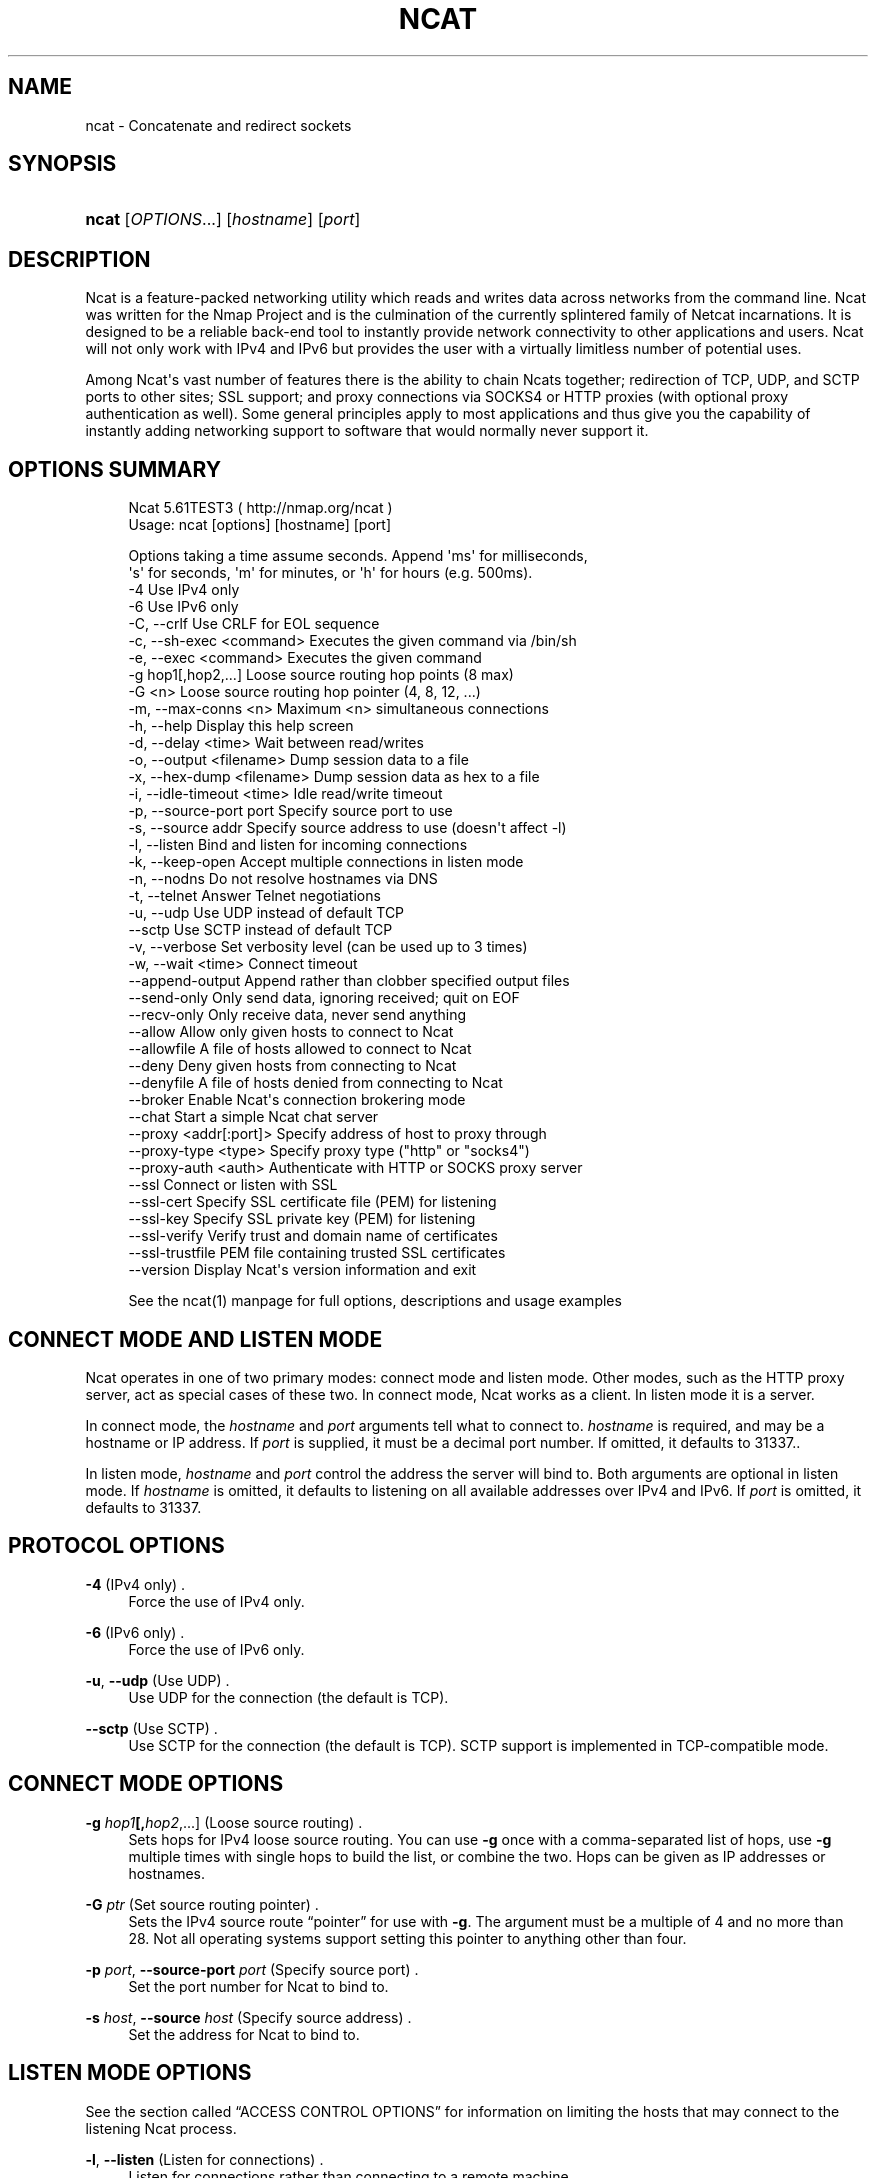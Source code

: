 '\" t
.\"     Title: Ncat
.\"    Author: [see the "Authors" section]
.\" Generator: DocBook XSL Stylesheets v1.76.1 <http://docbook.sf.net/>
.\"      Date: 01/01/2012
.\"    Manual: Ncat Reference Guide
.\"    Source: Ncat
.\"  Language: English
.\"
.TH "NCAT" "1" "01/01/2012" "Ncat" "Ncat Reference Guide"
.\" -----------------------------------------------------------------
.\" * Define some portability stuff
.\" -----------------------------------------------------------------
.\" ~~~~~~~~~~~~~~~~~~~~~~~~~~~~~~~~~~~~~~~~~~~~~~~~~~~~~~~~~~~~~~~~~
.\" http://bugs.debian.org/507673
.\" http://lists.gnu.org/archive/html/groff/2009-02/msg00013.html
.\" ~~~~~~~~~~~~~~~~~~~~~~~~~~~~~~~~~~~~~~~~~~~~~~~~~~~~~~~~~~~~~~~~~
.ie \n(.g .ds Aq \(aq
.el       .ds Aq '
.\" -----------------------------------------------------------------
.\" * set default formatting
.\" -----------------------------------------------------------------
.\" disable hyphenation
.nh
.\" disable justification (adjust text to left margin only)
.ad l
.\" -----------------------------------------------------------------
.\" * MAIN CONTENT STARTS HERE *
.\" -----------------------------------------------------------------
.SH "NAME"
ncat \- Concatenate and redirect sockets
.SH "SYNOPSIS"
.HP \w'\fBncat\fR\ 'u
\fBncat\fR [\fIOPTIONS\fR...] [\fIhostname\fR] [\fIport\fR]
.SH "DESCRIPTION"
.PP
Ncat is a feature\-packed networking utility which reads and writes data across networks from the command line\&. Ncat was written for the Nmap Project and is the culmination of the currently splintered family of Netcat incarnations\&. It is designed to be a reliable back\-end tool to instantly provide network connectivity to other applications and users\&. Ncat will not only work with IPv4 and IPv6 but provides the user with a virtually limitless number of potential uses\&.
.PP
Among Ncat\*(Aqs vast number of features there is the ability to chain Ncats together; redirection of TCP, UDP, and SCTP ports to other sites; SSL support; and proxy connections via SOCKS4 or HTTP proxies (with optional proxy authentication as well)\&. Some general principles apply to most applications and thus give you the capability of instantly adding networking support to software that would normally never support it\&.
.SH "OPTIONS SUMMARY"
.PP

.sp
.if n \{\
.RS 4
.\}
.nf
Ncat 5\&.61TEST3 ( http://nmap\&.org/ncat )
Usage: ncat [options] [hostname] [port]

Options taking a time assume seconds\&. Append \*(Aqms\*(Aq for milliseconds,
\*(Aqs\*(Aq for seconds, \*(Aqm\*(Aq for minutes, or \*(Aqh\*(Aq for hours (e\&.g\&. 500ms)\&.
  \-4                         Use IPv4 only
  \-6                         Use IPv6 only
  \-C, \-\-crlf                 Use CRLF for EOL sequence
  \-c, \-\-sh\-exec <command>    Executes the given command via /bin/sh
  \-e, \-\-exec <command>       Executes the given command
  \-g hop1[,hop2,\&.\&.\&.]         Loose source routing hop points (8 max)
  \-G <n>                     Loose source routing hop pointer (4, 8, 12, \&.\&.\&.)
  \-m, \-\-max\-conns <n>        Maximum <n> simultaneous connections
  \-h, \-\-help                 Display this help screen
  \-d, \-\-delay <time>         Wait between read/writes
  \-o, \-\-output <filename>    Dump session data to a file
  \-x, \-\-hex\-dump <filename>  Dump session data as hex to a file
  \-i, \-\-idle\-timeout <time>  Idle read/write timeout
  \-p, \-\-source\-port port     Specify source port to use
  \-s, \-\-source addr          Specify source address to use (doesn\*(Aqt affect \-l)
  \-l, \-\-listen               Bind and listen for incoming connections
  \-k, \-\-keep\-open            Accept multiple connections in listen mode
  \-n, \-\-nodns                Do not resolve hostnames via DNS
  \-t, \-\-telnet               Answer Telnet negotiations
  \-u, \-\-udp                  Use UDP instead of default TCP
      \-\-sctp                 Use SCTP instead of default TCP
  \-v, \-\-verbose              Set verbosity level (can be used up to 3 times)
  \-w, \-\-wait <time>          Connect timeout
      \-\-append\-output        Append rather than clobber specified output files
      \-\-send\-only            Only send data, ignoring received; quit on EOF
      \-\-recv\-only            Only receive data, never send anything
      \-\-allow                Allow only given hosts to connect to Ncat
      \-\-allowfile            A file of hosts allowed to connect to Ncat
      \-\-deny                 Deny given hosts from connecting to Ncat
      \-\-denyfile             A file of hosts denied from connecting to Ncat
      \-\-broker               Enable Ncat\*(Aqs connection brokering mode
      \-\-chat                 Start a simple Ncat chat server
      \-\-proxy <addr[:port]>  Specify address of host to proxy through
      \-\-proxy\-type <type>    Specify proxy type ("http" or "socks4")
      \-\-proxy\-auth <auth>    Authenticate with HTTP or SOCKS proxy server
      \-\-ssl                  Connect or listen with SSL
      \-\-ssl\-cert             Specify SSL certificate file (PEM) for listening
      \-\-ssl\-key              Specify SSL private key (PEM) for listening
      \-\-ssl\-verify           Verify trust and domain name of certificates
      \-\-ssl\-trustfile        PEM file containing trusted SSL certificates
      \-\-version              Display Ncat\*(Aqs version information and exit

See the ncat(1) manpage for full options, descriptions and usage examples
.fi
.if n \{\
.RE
.\}
.sp
.SH "CONNECT MODE AND LISTEN MODE"
.\" connect mode (Ncat)
.\" client mode (Ncat)
.\" listen mode (Ncat)
.\" server mode (Ncat)
.PP
Ncat operates in one of two primary modes: connect mode and listen mode\&. Other modes, such as the HTTP proxy server, act as special cases of these two\&. In connect mode, Ncat works as a client\&. In listen mode it is a server\&.
.PP
In connect mode, the
\fB\fIhostname\fR\fR
and
\fB\fIport\fR\fR
arguments tell what to connect to\&.
\fB\fIhostname\fR\fR
is required, and may be a hostname or IP address\&. If
\fB\fIport\fR\fR
is supplied, it must be a decimal port number\&. If omitted, it defaults to 31337\&..\" default port of Ncat.\" 31337
.PP
In listen mode,
\fB\fIhostname\fR\fR
and
\fB\fIport\fR\fR
control the address the server will bind to\&. Both arguments are optional in listen mode\&. If
\fB\fIhostname\fR\fR
is omitted, it defaults to listening on all available addresses over IPv4 and IPv6\&. If
\fB\fIport\fR\fR
is omitted, it defaults to 31337\&.
.SH "PROTOCOL OPTIONS"
.PP
\fB\-4\fR (IPv4 only) .\" -4 (Ncat option)
.RS 4
Force the use of IPv4 only\&.
.RE
.PP
\fB\-6\fR (IPv6 only) .\" -6 (Ncat option)
.RS 4
Force the use of IPv6 only\&.
.RE
.PP
\fB\-u\fR, \fB\-\-udp\fR (Use UDP) .\" -u (Ncat option) .\" --udp (Ncat option)
.RS 4
Use UDP for the connection (the default is TCP)\&.
.RE
.PP
\fB\-\-sctp\fR (Use SCTP) .\" --sctp (Ncat option)
.RS 4
Use SCTP for the connection (the default is TCP)\&. SCTP support is implemented in TCP\-compatible mode\&.
.RE
.SH "CONNECT MODE OPTIONS"
.PP
\fB\-g \fR\fB\fIhop1\fR\fR\fB[,\fIhop2\fR,\&.\&.\&.]\fR (Loose source routing) .\" -g (Ncat option)
.RS 4
Sets hops for IPv4 loose source routing\&. You can use
\fB\-g\fR
once with a comma\-separated list of hops, use
\fB\-g\fR
multiple times with single hops to build the list, or combine the two\&. Hops can be given as IP addresses or hostnames\&.
.RE
.PP
\fB\-G \fR\fB\fIptr\fR\fR (Set source routing pointer) .\" -G (Ncat option)
.RS 4
Sets the IPv4 source route
\(lqpointer\(rq
for use with
\fB\-g\fR\&. The argument must be a multiple of 4 and no more than 28\&. Not all operating systems support setting this pointer to anything other than four\&.
.RE
.PP
\fB\-p \fR\fB\fIport\fR\fR, \fB\-\-source\-port \fR\fB\fIport\fR\fR (Specify source port) .\" --source-port (Ncat option) .\" -p (Ncat option)
.RS 4
Set the port number for Ncat to bind to\&.
.RE
.PP
\fB\-s \fR\fB\fIhost\fR\fR, \fB\-\-source \fR\fB\fIhost\fR\fR (Specify source address) .\" --source (Ncat option) .\" -s (Ncat option)
.RS 4
Set the address for Ncat to bind to\&.
.RE
.SH "LISTEN MODE OPTIONS"
.PP
See
the section called \(lqACCESS CONTROL OPTIONS\(rq
for information on limiting the hosts that may connect to the listening Ncat process\&.
.PP
\fB\-l\fR, \fB\-\-listen\fR (Listen for connections) .\" --listen (Ncat option) .\" -l (Ncat option)
.RS 4
Listen for connections rather than connecting to a remote machine
.RE
.PP
\fB\-m \fR\fB\fInumconns\fR\fR, \fB\-\-max\-conns \fR\fB\fInumconns\fR\fR (Specify maximum number of connections) .\" --max-conns (Ncat option) .\" -m (Ncat option)
.RS 4
The maximum number of simultaneous connections accepted by an Ncat instance\&. 100 is the default\&.
.RE
.PP
\fB\-k\fR, \fB\-\-keep\-open\fR (Accept multiple connections) .\" --keep-open (Ncat option) .\" -k (Ncat option)
.RS 4
Normally a listening server accepts only one connection and then quits when the connection is closed\&. This option makes it accept multiple simultaneous connections and wait for more connections after they have all been closed\&. It must be combined with
\fB\-\-listen\fR\&. In this mode there is no way for Ncat to know when its network input is finished, so it will keep running until interrupted\&. This also means that it will never close its output stream, so any program reading from Ncat and looking for end\-of\-file will also hang\&.
.RE
.PP
\fB\-\-broker\fR (Connection brokering) .\" --broker (Ncat option)
.RS 4
Allow multiple parties to connect to a centralised Ncat server and communicate with each other\&. Ncat can broker communication between systems that are behind a NAT or otherwise unable to directly connect\&. This option is used in conjunction with
\fB\-\-listen\fR, which causes the
\fB\-\-listen\fR
port to have broker mode enabled\&.
.RE
.PP
\fB\-\-chat\fR (Ad\-hoc \(lqchat server\(rq) .\" --chat (Ncat option)
.RS 4
The
\fB\-\-chat\fR
option enables chat mode, intended for the exchange of text between several users\&. In chat mode, connection brokering is turned on\&. Ncat prefixes each message received with an ID before relaying it to the other connections\&. The ID is unique for each connected client\&. This helps distinguish who sent what\&. Additionally, non\-printing characters such as control characters are escaped to keep them from doing damage to a terminal\&.
.RE
.SH "SSL OPTIONS"
.PP
\fB\-\-ssl\fR (Use SSL) .\" --ssl (Ncat option)
.RS 4
In connect mode, this option transparently negotiates an SSL session with an SSL server to securely encrypt the connection\&. This is particularly handy for talking to SSL enabled HTTP servers, etc\&.
.sp
In server mode, this option listens for incoming SSL connections, rather than plain untunneled traffic\&.
.RE
.PP
\fB\-\-ssl\-verify\fR (Verify server certificates) .\" --ssl-verify (Ncat option)
.RS 4
In client mode,
\fB\-\-ssl\-verify\fR
is like
\fB\-\-ssl\fR
except that it also requires verification of the server certificate\&. Ncat comes with a default set of trusted certificates in the file
ca\-bundle\&.crt.\" ca-bundle.crt\&. Some operating systems provide a default list of trusted certificates; these will also be used if available\&. Use
\fB\-\-ssl\-trustfile\fR
to give a custom list\&. Use
\fB\-v\fR
one or more times to get details about verification failures\&.
.\" revoked certificates
Ncat does not check for revoked certificates.\" certification revocation\&.
.sp
This option has no effect in server mode\&.
.RE
.PP
\fB\-\-ssl\-cert \fR\fB\fIcertfile\&.pem\fR\fR (Specify SSL certificate) .\" --ssl-cert (Ncat option)
.RS 4
This option gives the location of a PEM\-encoded certificate files used to authenticate the server (in listen mode) or the client (in connect mode)\&. Use it in combination with
\fB\-\-ssl\-key\fR\&.
.RE
.PP
\fB\-\-ssl\-key \fR\fB\fIkeyfile\&.pem\fR\fR (Specify SSL private key) .\" --ssl-key (Ncat option)
.RS 4
This option gives the location of the PEM\-encoded private key file that goes with the certificate named with
\fB\-\-ssl\-cert\fR\&.
.RE
.PP
\fB\-\-ssl\-trustfile \fR\fB\fIcert\&.pem\fR\fR (List trusted certificates) .\" --ssl-trustfile (Ncat option)
.RS 4
This option sets a list of certificates that are trusted for purposes of certificate verification\&. It has no effect unless combined with
\fB\-\-ssl\-verify\fR\&. The argument to this option is the name of a PEM.\" PEM (Privacy Enhanced Mail)
file containing trusted certificates\&. Typically, the file will contain certificates of certification authorities, though it may also contain server certificates directly\&. When this option is used, Ncat does not use its default certificates\&.
.RE
.SH "PROXY OPTIONS"
.PP
\fB\-\-proxy \fR\fB\fIhost\fR\fR\fB[:\fR\fB\fIport\fR\fR\fB]\fR (Specify proxy address) .\" --proxy (Ncat option)
.RS 4
Requests proxying through
\fIhost\fR:\fIport\fR, using the protocol specified by
\fB\-\-proxy\-type\fR\&.
.sp
If no port is specified, the proxy protocol\*(Aqs well\-known port is used (1080 for SOCKS and 3128 for HTTP)\&. However, when specifying an IPv6 HTTP proxy server using the IP address rather than the hostname, the port number MUST be specified as well\&. If the proxy requires authentication, use
\fB\-\-proxy\-auth\fR\&.
.RE
.PP
\fB\-\-proxy\-type \fR\fB\fIproto\fR\fR (Specify proxy protocol) .\" --proxy-type (Ncat option)
.RS 4
In connect mode, this option requests the protocol
\fIproto\fR
to connect through the proxy host specified by
\fB\-\-proxy\fR\&. In listen mode, this option has Ncat act as a proxy server using the specified protocol\&.
.sp
The currently available protocols in connect mode are
http
(CONNECT) and
socks4
(SOCKSv4)\&. The only server currently supported is
http\&. If this option is not used, the default protocol is
http\&.
.RE
.PP
\fB\-\-proxy\-auth \fR\fB\fIuser\fR\fR\fB[:\fIpass\fR]\fR (Specify proxy credentials) .\" --proxy-auth (Ncat option)
.RS 4
In connect mode, gives the credentials that will be used to connect to the proxy server\&. In listen mode, gives the credentials that will be required of connecting clients\&. For use with
\fB\-\-proxy\-type http\fR, the form should be user:pass\&. For
\fB\-\-proxy\-type socks4\fR, it should be a username only\&.
.RE
.SH "COMMAND EXECUTION OPTIONS"
.PP
\fB\-e \fR\fB\fIcommand\fR\fR, \fB\-\-exec \fR\fB\fIcommand\fR\fR (Execute command) .\" --exec (Ncat option) .\" -e (Ncat option)
.RS 4
Execute the specified command after a connection has been established\&. The command must be specified as a full pathname\&. All input from the remote client will be sent to the application and responses sent back to the remote client over the socket, thus making your command\-line application interactive over a socket\&. Combined with
\fB\-\-keep\-open\fR, Ncat will handle multiple simultaneous connections to your specified port/application like inetd\&. Ncat will only accept a maximum, definable, number of simultaneous connections controlled by the
\fB\-m\fR
option\&. By default this is set to 100\&.
.RE
.PP
\fB\-c \fR\fB\fIcommand\fR\fR, \fB\-\-sh\-exec \fR\fB\fIcommand\fR\fR (Execute command via sh) .\" --sh-exec (Ncat option) .\" -c (Ncat option)
.RS 4
Same as
\fB\-e\fR, except it tries to execute the command via
/bin/sh\&. This means you don\*(Aqt have to specify the full path for the command, and shell facilities like environment variables are available\&.
.RE
.SH "ACCESS CONTROL OPTIONS"
.PP
\fB\-\-allow \fR\fB\fIhost\fR\fR\fB[,\fIhost\fR,\&.\&.\&.]\fR (Allow connections) .\" --allow (Ncat option)
.RS 4
The list of hosts specified will be the only hosts allowed to connect to the Ncat process\&. All other connection attempts will be disconnected\&. In case of a conflict between
\fB\-\-allow\fR
and
\fB\-\-deny\fR,
\fB\-\-allow\fR
takes precedence\&. Host specifications follow the same syntax used by Nmap\&.
.RE
.PP
\fB\-\-allowfile \fR\fB\fIfile\fR\fR (Allow connections from file) .\" --allowfile (Ncat option)
.RS 4
This has the same functionality as
\fB\-\-allow\fR, except that the allowed hosts are provided in a new\-line delimited allow file, rather than directly on the command line\&.
.RE
.PP
\fB\-\-deny \fR\fB\fIhost\fR\fR\fB[,\fIhost\fR,\&.\&.\&.]\fR (Deny connections) .\" --deny (Ncat option)
.RS 4
Issue Ncat with a list of hosts that will not be allowed to connect to the listening Ncat process\&. Specified hosts will have their session silently terminated if they try to connect\&. be disconnected\&. In case of a conflict between
\fB\-\-allow\fR
and
\fB\-\-deny\fR,
\fB\-\-allow\fR
takes precedence\&. Host specifications follow the same syntax used by Nmap\&.
.RE
.PP
\fB\-\-denyfile \fR\fB\fIfile\fR\fR (Deny connections from file) .\" --denyfile (Ncat option)
.RS 4
This is the same functionality as
\fB\-\-deny\fR, except that excluded hosts are provided in a new\-line delimited deny file, rather than directly on the command line\&.
.RE
.SH "TIMING OPTIONS"
.PP
These options accept a
time
parameter\&. This is specified in seconds by default, though you can append
ms,
s,
m, or
h
to the value to specify milliseconds, seconds, minutes, or hours\&.
.PP
\fB\-d \fR\fB\fItime\fR\fR, \fB\-\-delay \fR\fB\fItime\fR\fR (Specify line delay) .\" --delay (Ncat option) .\" -d (Ncat option)
.RS 4
Set the delay interval for lines sent\&. This effectively limits the number of lines that Ncat will send in the specified period\&. This may be useful for low\-bandwidth sites, or have other uses such as coping with annoying
\fBiptables \-\-limit\fR
options\&.
.RE
.PP
\fB\-i \fR\fB\fItime\fR\fR, \fB\-\-idle\-timeout \fR\fB\fItime\fR\fR (Specify idle timeout) .\" --idle-timeout (Ncat option) .\" -i (Ncat option)
.RS 4
Set a fixed timeout for idle connections\&. If the idle timeout is reached, the connection is terminated\&.
.RE
.PP
\fB\-w \fR\fB\fItime\fR\fR, \fB\-\-wait \fR\fB\fItime\fR\fR (Specify connect timeout) .\" --wait (Ncat option) .\" -w (Ncat option)
.RS 4
Set a fixed timeout for connection attempts\&.
.RE
.SH "OUTPUT OPTIONS"
.PP
\fB\-o \fR\fB\fIfile\fR\fR, \fB\-\-output \fR\fB\fIfile\fR\fR (Save session data) .\" --output (Ncat option) .\" -o (Ncat option)
.RS 4
Dump session data to a file
.RE
.PP
\fB\-x \fR\fB\fIfile\fR\fR, \fB\-\-hex\-dump \fR\fB\fIfile\fR\fR (Save session data in hex) .\" --hex-dump (Ncat option) .\" -x (Ncat option)
.RS 4
Dump session data in hex to a file\&. This can be used to
\(lqreplay\(rq
sessions\&.
.RE
.PP
\fB\-\-append\-output\fR (Append output) .\" --append-output (Ncat option)
.RS 4
Issue Ncat with
\fB\-\-append\-ouput\fR
along with
\fB\-o\fR
and/or
\fB\-x\fR
and it will append the resulted output rather than truncating the specified output files\&.
.RE
.PP
\fB\-v\fR, \fB\-\-verbose\fR (Be verbose) .\" --verbose (Ncat option) .\" -v (Ncat option)
.RS 4
Issue Ncat with
\fB\-v\fR
and it will be verbose and display all kinds of useful connection based information\&. Use more than once (\fB\-vv\fR,
\fB\-vvv\fR) for greater verbosity\&.
\fB\-vvv\fR
is the maximum level\&.
.RE
.SH "MISC OPTIONS"
.PP
\fB\-C\fR, \fB\-\-crlf\fR (Use CRLF as EOL) .\" --crlf (Ncat option) .\" -C (Ncat option)
.RS 4
This option tells Ncat to convert LF.\" LF line ending
line endings to CRLF.\" CRLF line ending
when taking input from standard input\&..\" standard input
This is useful for talking to some stringent servers directly from a terminal in one of the many common plain\-text protocols that use CRLF for end\-of\-line\&.
.RE
.PP
\fB\-h\fR, \fB\-\-help\fR (Help screen) .\" --help (Ncat option) .\" -h (Ncat option)
.RS 4
Displays a short help screen with common options and parameters, and then exits\&.
.RE
.PP
\fB\-\-recv\-only\fR (Only receive data) .\" --recv-only (Ncat option)
.RS 4
If this option is passed, Ncat will only receive data and will not try to send anything\&.
.RE
.PP
\fB\-\-send\-only\fR (Only send data) .\" --send-only (Ncat option)
.RS 4
If this option is passed, then Ncat will only send data and will ignore anything received\&. This option also causes Ncat to close the network connection and terminate after EOF is received on standard input\&.
.RE
.PP
\fB\-t\fR, \fB\-\-telnet\fR (Answer Telnet negotiations) .\" -t (Ncat option)
.RS 4
Handle DO/DONT WILL/WONT Telnet negotiations\&. This makes it possible to script Telnet sessions with Ncat\&.
.RE
.PP
\fB\-\-version\fR (Display version) .\" --version (Ncat option)
.RS 4
Displays the Ncat version number and exits\&.
.RE
.SH "EXAMPLES"
.PP
Connect to example\&.org on TCP port 8080\&.
.RS 4
\fBncat example\&.org 8080\fR
.RE
.PP
Listen for connections on TCP port 8080\&.
.RS 4
\fBncat \-l 8080\fR
.RE
.PP
Redirect TCP port 8080 on the local machine to host on port 80\&.
.RS 4
\fBncat \-\-sh\-exec "ncat example\&.org 80" \-l 8080 \-\-keep\-open\fR
.RE
.PP
Bind to TCP port 8081 and attach /bin/bash for the world to access freely\&.
.RS 4
\fBncat \-\-exec "/bin/bash" \-l 8081 \-\-keep\-open\fR
.RE
.PP
Bind a shell to TCP port 8081, limit access to hosts on a local network, and limit the maximum number of simultaneous connections to 3\&.
.RS 4
\fBncat \-\-exec "/bin/bash" \-\-max\-conns 3 \-\-allow 192\&.168\&.0\&.0/24 \-l 8081 \-\-keep\-open\fR
.RE
.PP
Connect to smtphost:25 through a SOCKS4 server on port 1080\&.
.RS 4
\fBncat \-\-proxy socks4host \-\-proxy\-type socks4 \-\-proxy\-auth user smtphost 25\fR
.RE
.PP
Create an HTTP proxy server on localhost port 8888\&.
.RS 4
\fBncat \-l \-\-proxy\-type http localhost 8888\fR
.RE
.PP
Send a file over TCP port 9899 from host2 (client) to host1 (server)\&.
.RS 4
HOST1$
\fBncat \-l 9899 > outputfile\fR
.sp
HOST2$
\fBncat HOST1 9899 < inputfile\fR
.RE
.PP
Transfer in the other direction, turning Ncat into a \(lqone file\(rq server\&.
.RS 4
HOST1$
\fBncat \-l 9899 < inputfile\fR
.sp
HOST2$
\fBncat HOST1 9899 > outputfile\fR
.RE
.SH "EXIT CODE"
.PP
The exit code reflects whether a connection was made and completed successfully\&. 0 means there was no error\&. 1 means there was a network error of some kind, for example
\(lqConnection refused\(rq
or
\(lqConnection reset\(rq\&. 2 is reserved for all other errors, like an invalid option or a nonexistent file\&.
.SH "BUGS"
.PP
Like its authors, Ncat isn\*(Aqt perfect\&. But you can help make it better by sending bug reports or even writing patches\&. If Ncat doesn\*(Aqt behave the way you expect, first upgrade to the latest version available from
\m[blue]\fB\%http://nmap.org\fR\m[]\&. If the problem persists, do some research to determine whether it has already been discovered and addressed\&. Try Googling the error message or browsing the
nmap\-dev
archives at
\m[blue]\fB\%http://seclists.org/\fR\m[]\&.
.\" nmap-dev mailing list
Read this full manual page as well\&. If nothing comes of this, mail a bug report to
nmap\-dev@insecure\&.org\&. Please include everything you have learned about the problem, as well as what version of Ncat you are running and what operating system version it is running on\&. Problem reports and Ncat usage questions sent to nmap\-dev@insecure\&.org are far more likely to be answered than those sent to Fyodor directly\&.
.PP
Code patches to fix bugs are even better than bug reports\&. Basic instructions for creating patch files with your changes are available at
\m[blue]\fB\%http://nmap.org/data/HACKING\fR\m[]\&. Patches may be sent to
nmap\-dev
(recommended) or to Fyodor directly\&.
.SH "AUTHORS"
.sp
.RS 4
.ie n \{\
\h'-04'\(bu\h'+03'\c
.\}
.el \{\
.sp -1
.IP \(bu 2.3
.\}
Chris Gibson
chris@linuxops\&.net
.RE
.sp
.RS 4
.ie n \{\
\h'-04'\(bu\h'+03'\c
.\}
.el \{\
.sp -1
.IP \(bu 2.3
.\}
Kris Katterjohn
katterjohn@gmail\&.com
.RE
.sp
.RS 4
.ie n \{\
\h'-04'\(bu\h'+03'\c
.\}
.el \{\
.sp -1
.IP \(bu 2.3
.\}
Mixter
mixter@gmail\&.com
.RE
.sp
.RS 4
.ie n \{\
\h'-04'\(bu\h'+03'\c
.\}
.el \{\
.sp -1
.IP \(bu 2.3
.\}
Fyodor
fyodor@insecure\&.org
(\m[blue]\fB\%http://insecure.org\fR\m[])
.RE
.PP
The original Netcat was written by *Hobbit*
hobbit@avian\&.org\&. While Ncat isn\*(Aqt built on any code from the
\(lqtraditional\(rq
Netcat (or any other implementation), Ncat is most definitely based on Netcat in spirit and functionality\&.
